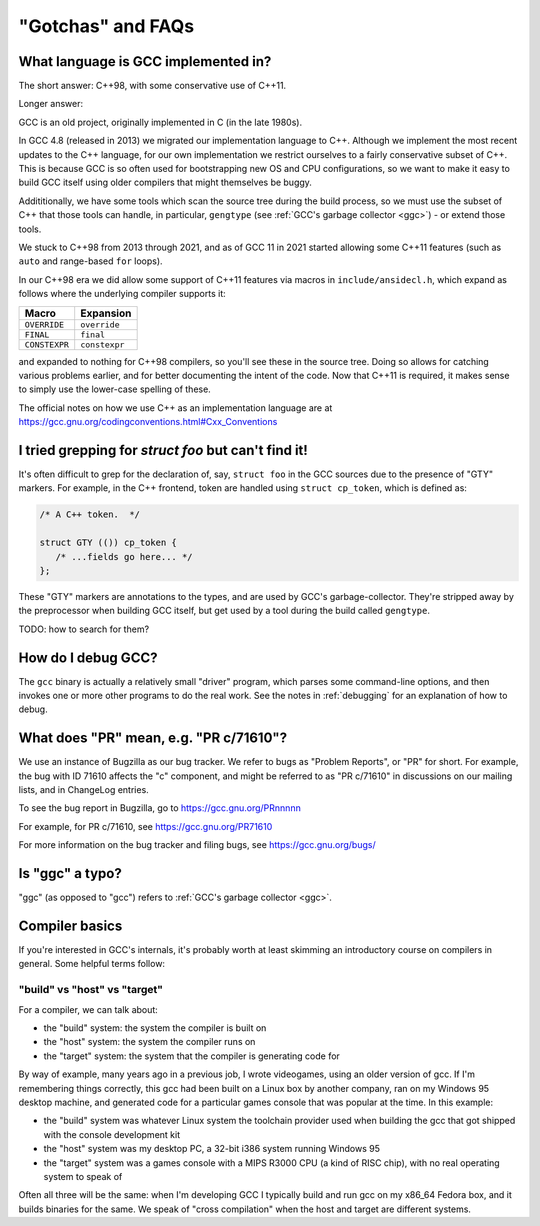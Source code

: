 .. Copyright (C) 2016-2023 Free Software Foundation, Inc.
   Originally contributed by David Malcolm <dmalcolm@redhat.com>

   This is free software: you can redistribute it and/or modify it
   under the terms of the GNU General Public License as published by
   the Free Software Foundation, either version 3 of the License, or
   (at your option) any later version.

   This program is distributed in the hope that it will be useful, but
   WITHOUT ANY WARRANTY; without even the implied warranty of
   MERCHANTABILITY or FITNESS FOR A PARTICULAR PURPOSE.  See the GNU
   General Public License for more details.

   You should have received a copy of the GNU General Public License
   along with this program.  If not, see
   <http://www.gnu.org/licenses/>.

"Gotchas" and FAQs
------------------

What language is GCC implemented in?
************************************

The short answer: C++98, with some conservative use of C++11.

Longer answer:

GCC is an old project, originally implemented in C (in the late 1980s).

In GCC 4.8 (released in 2013) we migrated our implementation language to
C++.  Although we implement the most recent updates to the C++ language,
for our own implementation we restrict ourselves to a fairly conservative
subset of C++.  This is because GCC is so often used for bootstrapping new
OS and CPU configurations, so we want to make it easy to build GCC itself
using older compilers that might themselves be buggy.

Addititionally, we have some tools which scan the source tree during the
build process, so we must use the subset of C++ that those tools can
handle, in particular, ``gengtype`` (see
:ref:`GCC's garbage collector <ggc>`) - or extend those tools.

We stuck to C++98 from 2013 through 2021, and as of GCC 11 in 2021 started
allowing some C++11 features (such as ``auto`` and range-based ``for`` loops).

In our C++98 era we did allow some support of C++11 features via macros
in ``include/ansidecl.h``, which expand as follows where the underlying
compiler supports it:

============= =============
Macro         Expansion
============= =============
``OVERRIDE``  ``override``
``FINAL``     ``final``
``CONSTEXPR`` ``constexpr``
============= =============

and expanded to nothing for C++98 compilers, so you'll see these in the
source tree.  Doing so allows for catching various problems earlier, and
for better documenting the intent of the code.  Now that C++11 is
required, it makes sense to simply use the lower-case spelling of these.

The official notes on how we use C++ as an implementation language are
at https://gcc.gnu.org/codingconventions.html#Cxx_Conventions


I tried grepping for `struct foo` but can't find it!
****************************************************

It's often difficult to grep for the declaration of, say, ``struct foo``
in the GCC sources due to the presence of "GTY" markers.  For example,
in the C++ frontend, token are handled using ``struct cp_token``, which
is defined as:

.. code-block:: c++

  /* A C++ token.  */

  struct GTY (()) cp_token {
     /* ...fields go here... */
  };

These "GTY" markers are annotations to the types, and are used by GCC's
garbage-collector.  They're stripped away by the preprocessor when building
GCC itself, but get used by a tool during the build called ``gengtype``.

TODO: how to search for them?


How do I debug GCC?
*******************

The ``gcc`` binary is actually a relatively small "driver" program, which
parses some command-line options, and then invokes one or more other
programs to do the real work.  See the notes in :ref:`debugging` for
an explanation of how to debug.


What does "PR" mean, e.g. "PR c/71610"?
***************************************

We use an instance of Bugzilla as our bug tracker.  We refer to bugs
as "Problem Reports", or "PR" for short.  For example, the bug with
ID 71610 affects the "c" component, and might be referred to as
"PR c/71610" in discussions on our mailing lists, and in ChangeLog
entries.

To see the bug report in Bugzilla, go to
https://gcc.gnu.org/PRnnnnn

For example, for PR c/71610, see
https://gcc.gnu.org/PR71610

For more information on the bug tracker and filing bugs, see
https://gcc.gnu.org/bugs/


Is "ggc" a typo?
****************

"ggc" (as opposed to "gcc") refers to :ref:`GCC's garbage collector <ggc>`.


Compiler basics
***************

If you're interested in GCC's internals, it's probably worth at least
skimming an introductory course on compilers in general.  Some helpful
terms follow:

"build" vs "host" vs "target"
~~~~~~~~~~~~~~~~~~~~~~~~~~~~~

For a compiler, we can talk about:

* the "build" system: the system the compiler is built on

* the "host" system: the system the compiler runs on

* the "target" system: the system that the compiler is generating code
  for

By way of example, many years ago in a previous job, I wrote videogames,
using an older version of gcc.  If I'm remembering things correctly,
this gcc had been built on a Linux box by another company, ran on my
Windows 95 desktop machine, and generated code for a particular games
console that was popular at the time.  In this example:

* the "build" system was whatever Linux system the toolchain provider
  used when building the gcc that got shipped with the console
  development kit

* the "host" system was my desktop PC, a 32-bit i386 system running
  Windows 95

* the "target" system was a games console with a MIPS R3000 CPU (a kind
  of RISC chip), with no real operating system to speak of

Often all three will be the same: when I'm developing GCC I typically
build and run gcc on my x86_64 Fedora box, and it builds binaries for
the same.  We speak of "cross compilation" when the host and target are
different systems.
